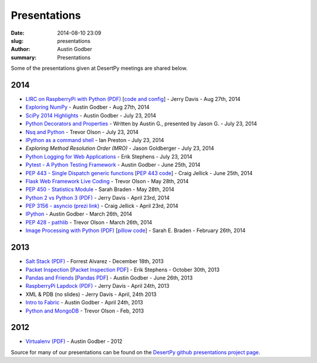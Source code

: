 Presentations
#############

:date: 2014-08-10 23:09
:slug: presentations
:author: Austin Godber
:summary: Presentations


Some of the presentations given at DesertPy meetings are shared below.

2014
====

* `LIRC on RaspberryPi with Python (PDF) <http://presentations.desertpy.com/python-lirc-davis/IRcontrol.pdf>`_ [`code and config <https://github.com/desertpy/presentations/tree/master/python-lirc-davis>`_] - Jerry Davis - Aug 27th, 2014
* `Exploring NumPy <http://presentations.desertpy.com/exploring-numpy-godber/Exploring_NumPy.slides.html>`_ - Austin Godber - Aug 27th, 2014
* `SciPy 2014 Highlights <http://presentations.desertpy.com/thunderstorm-2014/SciPy_2014.slides.html>`_ - Austin Godber - July 23, 2014
* `Python Decorators and Properties <http://presentations.desertpy.com/thunderstorm-2014/Decorators.slides.html#/>`_ - Written by Austin G., presented by Jason G. - July 23, 2014
* `Nsq and Python <http://nbviewer.ipython.org/gist/wtolson/d5955956972b7bb901ef/>`_ - Trevor Olson - July 23, 2014
* `IPython as a command shell <https://github.com/ianpreston/oh-my-py/>`_ - Ian Preston - July 23, 2014
* `Exploring Method Resolution Order (MRO)` - Jason Goldberger - July 23, 2014
* `Python Logging for Web Applications <http://nbviewer.ipython.org/gist/erik-stephens/6918b6c25591d2b4d93f/>`_ - Erik Stephens - July 23, 2014
* `Pytest - A Python Testing Framework <http://presentations.desertpy.com/pytest-godber/>`_ - Austin Godber - June 25th, 2014
* `PEP 443 - Single Dispatch generic functions <http://prezi.com/uyvpdrtd-nhs/pep-443/>`_ [`PEP 443 code <https://github.com/cjellick/single-dispatch-demo>`_] - Craig Jellick - June 25th, 2014 
* `Flask Web Framework Live Coding <https://github.com/desertpy/flask-demo>`_ - Trevor Olson - May 28th, 2014
* `PEP 450 - Statistics Module <http://presentations.desertpy.com/pep-450-braden/>`_ - Sarah Braden - May 28th, 2014
* `Python 2 vs Python 3 (PDF) <http://presentations.desertpy.com/python3-jerry/python3_vs_2.pdf>`_ - Jerry Davis - April 23rd, 2014
* `PEP 3156 - asyncio (prezi link) <http://prezi.com/bh_dshytgi7u/?utm_campaign=share&utm_medium=copy&rc=ex0share>`_ - Craig Jellick - April 23rd, 2014
* `IPython <http://presentations.desertpy.com/ipython-godber/>`_ - Austin Godber - March 26th, 2014
* `PEP 428 - pathlib <http://presentations.desertpy.com/pep-428-pathlib-trevor/>`_ - Trevor Olson - March 26th, 2014
* `Image Processing with Python (PDF) <http://presentations.desertpy.com/image_processing_pillow/Python_img_proc.pdf>`_ [`pillow code <https://github.com/desertpy/presentations/tree/master/image_processing_pillow/code>`_] - Sarah E. Braden - February 26th, 2014

2013
====

* `Salt Stack (PDF) <http://presentations.desertpy.com/salt-stack-forrest/DesertPy-SaltStack.pdf>`_ - Forrest Alvarez - December 18th, 2013
* `Packet Inspection <http://presentations.desertpy.com/packet-inspection/>`_ [`Packet Inspection PDF <http://presentations.desertpy.com/packet-inspection/packet-inspection.pdf>`_] - Erik Stephens - October 30th, 2013
* `Pandas and Friends <http://presentations.desertpy.com/pandas-and-friends-godber/>`_ [`Pandas PDF <http://presentations.desertpy.com/pandas-and-friends-godber/pandas-and-friends.pdf>`_] - Austin Godber - June 26th, 2013
* `RaspberryPi Lapdock (PDF) <http://presentations.desertpy.com/rpi-lapdock/RPI_lapdock_how_to.pdf>`_ - Jerry Davis - April 24th, 2013
* XML & PDB (no slides) - Jerry Davis - April, 24th 2013
* `Intro to Fabric <http://presentations.desertpy.com/fabric-godber/>`_ - Austin Godber - April 24th, 2013
* `Python and MongoDB <http://presentations.desertpy.com/python-and-mongodb/>`_ - Trevor Olson - Feb, 2013

2012
====
* `Virtualenv (PDF) <http://presentations.desertpy.com/virtualenv-godber/virtualenv.pdf>`_ - Austin Godber - 2012

Source for many of our presentations can be found on the `DesertPy github
presentations project page <https://github.com/desertpy/presentations>`_.


